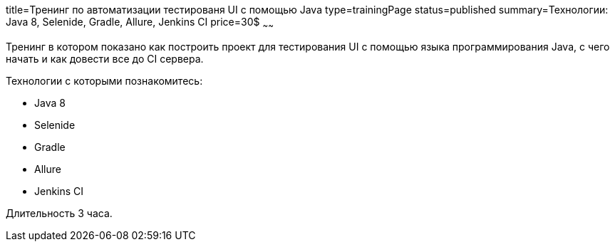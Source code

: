 title=Тренинг по автоматизации тестированя UI с помощью Java
type=trainingPage
status=published
summary=Технологии: Java 8, Selenide, Gradle, Allure, Jenkins CI
price=30$
~~~~~~

Тренинг в котором показано как построить проект для тестирования UI с помощью языка программирования Java,
с чего начать и как довести все до CI сервера.

Технологии c которыми познакомитесь:

* Java 8
* Selenide
* Gradle
* Allure
* Jenkins CI

Длительность 3 часа.